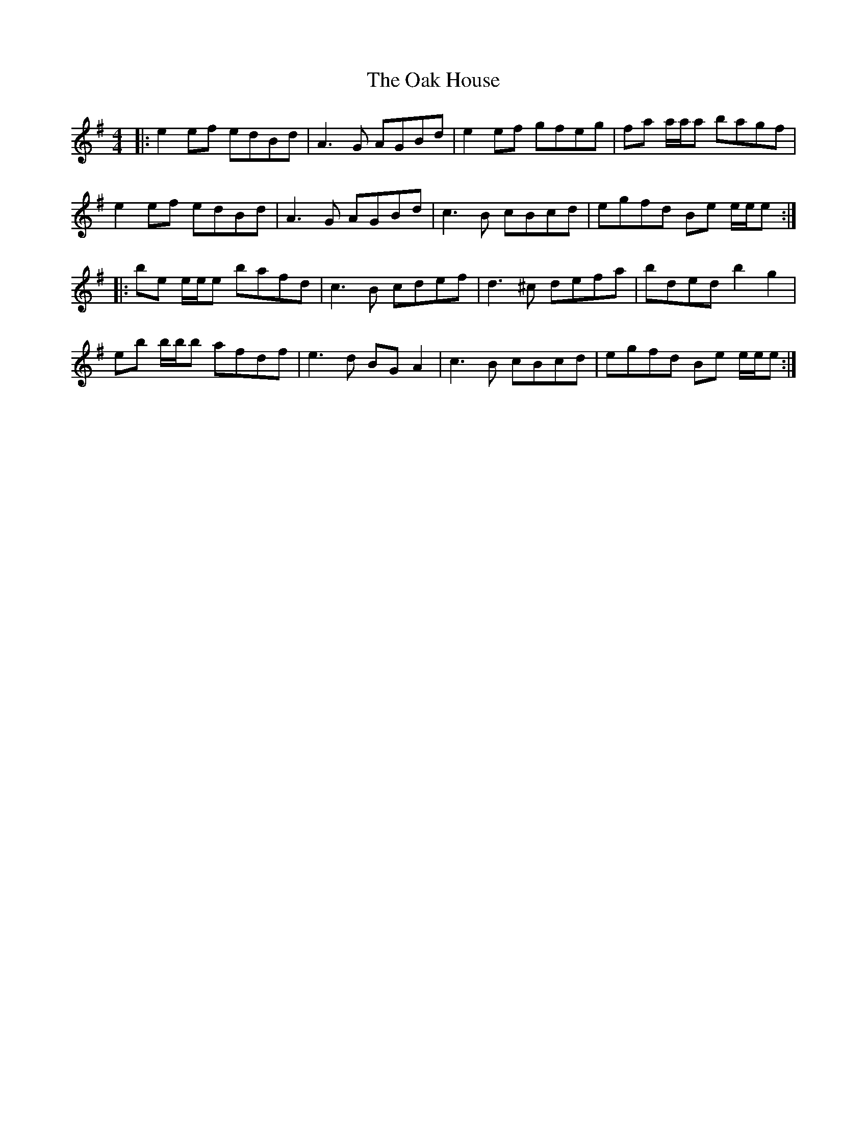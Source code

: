 X: 29953
T: Oak House, The
R: reel
M: 4/4
K: Eminor
|:e2 ef edBd|A3 G AGBd|e2 ef gfeg|fa a/a/a bagf|
e2 ef edBd|A3 G AGBd|c3 B cBcd|egfd Be e/e/e:|
|:be e/e/e bafd|c3 B cdef|d3 ^c defa|bded b2 g2|
eb b/b/b afdf|e3 d BG A2|c3 B cBcd|egfd Be e/e/e:|

